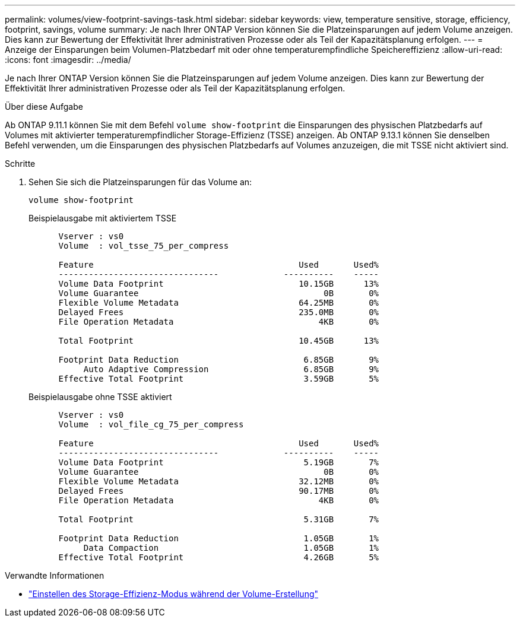 ---
permalink: volumes/view-footprint-savings-task.html 
sidebar: sidebar 
keywords: view, temperature sensitive, storage, efficiency, footprint, savings, volume 
summary: Je nach Ihrer ONTAP Version können Sie die Platzeinsparungen auf jedem Volume anzeigen. Dies kann zur Bewertung der Effektivität Ihrer administrativen Prozesse oder als Teil der Kapazitätsplanung erfolgen. 
---
= Anzeige der Einsparungen beim Volumen-Platzbedarf mit oder ohne temperaturempfindliche Speichereffizienz
:allow-uri-read: 
:icons: font
:imagesdir: ../media/


[role="lead"]
Je nach Ihrer ONTAP Version können Sie die Platzeinsparungen auf jedem Volume anzeigen. Dies kann zur Bewertung der Effektivität Ihrer administrativen Prozesse oder als Teil der Kapazitätsplanung erfolgen.

.Über diese Aufgabe
Ab ONTAP 9.11.1 können Sie mit dem Befehl `volume show-footprint` die Einsparungen des physischen Platzbedarfs auf Volumes mit aktivierter temperaturempfindlicher Storage-Effizienz (TSSE) anzeigen. Ab ONTAP 9.13.1 können Sie denselben Befehl verwenden, um die Einsparungen des physischen Platzbedarfs auf Volumes anzuzeigen, die mit TSSE nicht aktiviert sind.

.Schritte
. Sehen Sie sich die Platzeinsparungen für das Volume an:
+
[source, cli]
----
volume show-footprint
----
+
.Beispielausgabe mit aktiviertem TSSE
[listing]
----
      Vserver : vs0
      Volume  : vol_tsse_75_per_compress

      Feature                                         Used       Used%
      --------------------------------             ----------    -----
      Volume Data Footprint                           10.15GB      13%
      Volume Guarantee                                     0B       0%
      Flexible Volume Metadata                        64.25MB       0%
      Delayed Frees                                   235.0MB       0%
      File Operation Metadata                             4KB       0%

      Total Footprint                                 10.45GB      13%

      Footprint Data Reduction                         6.85GB       9%
           Auto Adaptive Compression                   6.85GB       9%
      Effective Total Footprint                        3.59GB       5%
----
+
.Beispielausgabe ohne TSSE aktiviert
[listing]
----
      Vserver : vs0
      Volume  : vol_file_cg_75_per_compress

      Feature                                         Used       Used%
      --------------------------------             ----------    -----
      Volume Data Footprint                            5.19GB       7%
      Volume Guarantee                                     0B       0%
      Flexible Volume Metadata                        32.12MB       0%
      Delayed Frees                                   90.17MB       0%
      File Operation Metadata                             4KB       0%

      Total Footprint                                  5.31GB       7%

      Footprint Data Reduction                         1.05GB       1%
           Data Compaction                             1.05GB       1%
      Effective Total Footprint                        4.26GB       5%
----


.Verwandte Informationen
* link:set-efficiency-mode-task.html["Einstellen des Storage-Effizienz-Modus während der Volume-Erstellung"]

